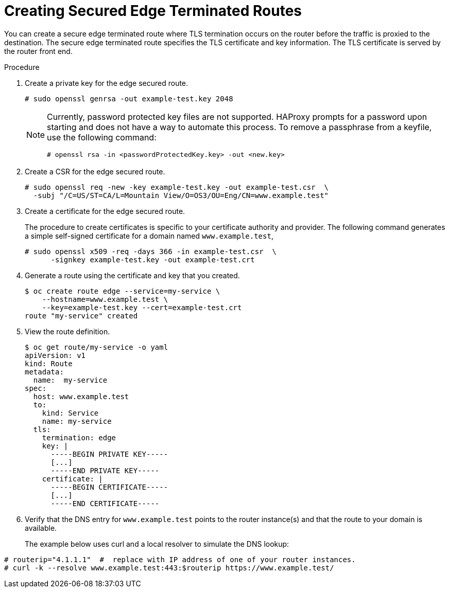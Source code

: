 // Module filename: nw-creating-secured-routes.adoc
// Module included in the following assemblies:
// * networking/configuring-routing.adoc

[id='nw-creating-secure-routes-{context}']
= Creating Secured Edge Terminated Routes

You can create a secure edge terminated route where TLS
termination occurs on the router before the traffic is proxied to the
destination.
The secure edge terminated route specifies the TLS certificate
and key information.
The TLS certificate is served by the router front end.

.Procedure
. Create a private key for the edge secured route.
+
----
# sudo openssl genrsa -out example-test.key 2048
----
+
[NOTE]
====
Currently, password protected key files are not supported. HAProxy prompts
for a password upon starting and does not have a way to automate this process.
To remove a passphrase from a keyfile, use the following command:
----
# openssl rsa -in <passwordProtectedKey.key> -out <new.key>
----
====

. Create a CSR for the edge secured route.
+
----
# sudo openssl req -new -key example-test.key -out example-test.csr  \
  -subj "/C=US/ST=CA/L=Mountain View/O=OS3/OU=Eng/CN=www.example.test"
----

. Create a certificate for the edge secured route.
+
The procedure to create certificates is specific to your certificate
authority and provider.
The following command generates a simple self-signed certificate for a
domain named `www.example.test`,
+
----
# sudo openssl x509 -req -days 366 -in example-test.csr  \
      -signkey example-test.key -out example-test.crt
----

. Generate a route using the certificate and key that you created.
+
----
$ oc create route edge --service=my-service \
    --hostname=www.example.test \
    --key=example-test.key --cert=example-test.crt
route "my-service" created
----

. View the route definition.
+
----
$ oc get route/my-service -o yaml
apiVersion: v1
kind: Route
metadata:
  name:  my-service
spec:
  host: www.example.test
  to:
    kind: Service
    name: my-service
  tls:
    termination: edge
    key: |
      -----BEGIN PRIVATE KEY-----
      [...]
      -----END PRIVATE KEY-----
    certificate: |
      -----BEGIN CERTIFICATE-----
      [...]
      -----END CERTIFICATE-----
----

. Verify that the DNS entry for `www.example.test` points to the router
instance(s) and that the route to your domain is available.
+
The example below uses curl and a local resolver to simulate the
DNS lookup:

----
# routerip="4.1.1.1"  #  replace with IP address of one of your router instances.
# curl -k --resolve www.example.test:443:$routerip https://www.example.test/
----
